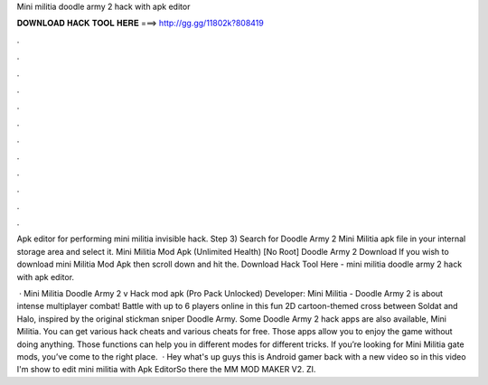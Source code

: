 Mini militia doodle army 2 hack with apk editor



𝐃𝐎𝐖𝐍𝐋𝐎𝐀𝐃 𝐇𝐀𝐂𝐊 𝐓𝐎𝐎𝐋 𝐇𝐄𝐑𝐄 ===> http://gg.gg/11802k?808419



.



.



.



.



.



.



.



.



.



.



.



.

Apk editor for performing mini militia invisible hack. Step 3) Search for Doodle Army 2 Mini Militia apk file in your internal storage area and select it. Mini Militia Mod Apk (Unlimited Health) [No Root] Doodle Army 2 Download If you wish to download mini Militia Mod Apk then scroll down and hit the. Download Hack Tool Here -  mini militia doodle army 2 hack with apk editor.

 · Mini Militia Doodle Army 2 v Hack mod apk (Pro Pack Unlocked) Developer:  Mini Militia - Doodle Army 2 is about intense multiplayer combat! Battle with up to 6 players online in this fun 2D cartoon-themed cross between Soldat and Halo, inspired by the original stickman sniper Doodle Army. Some Doodle Army 2 hack apps are also available, Mini Militia. You can get various hack cheats and various cheats for free. Those apps allow you to enjoy the game without doing anything. Those functions can help you in different modes for different tricks. If you’re looking for Mini Militia gate mods, you’ve come to the right place.  · Hey what's up guys this is Android gamer back with a new video so in this video I'm show to edit mini militia with Apk EditorSo there the MM MOD MAKER V2. ZI.
